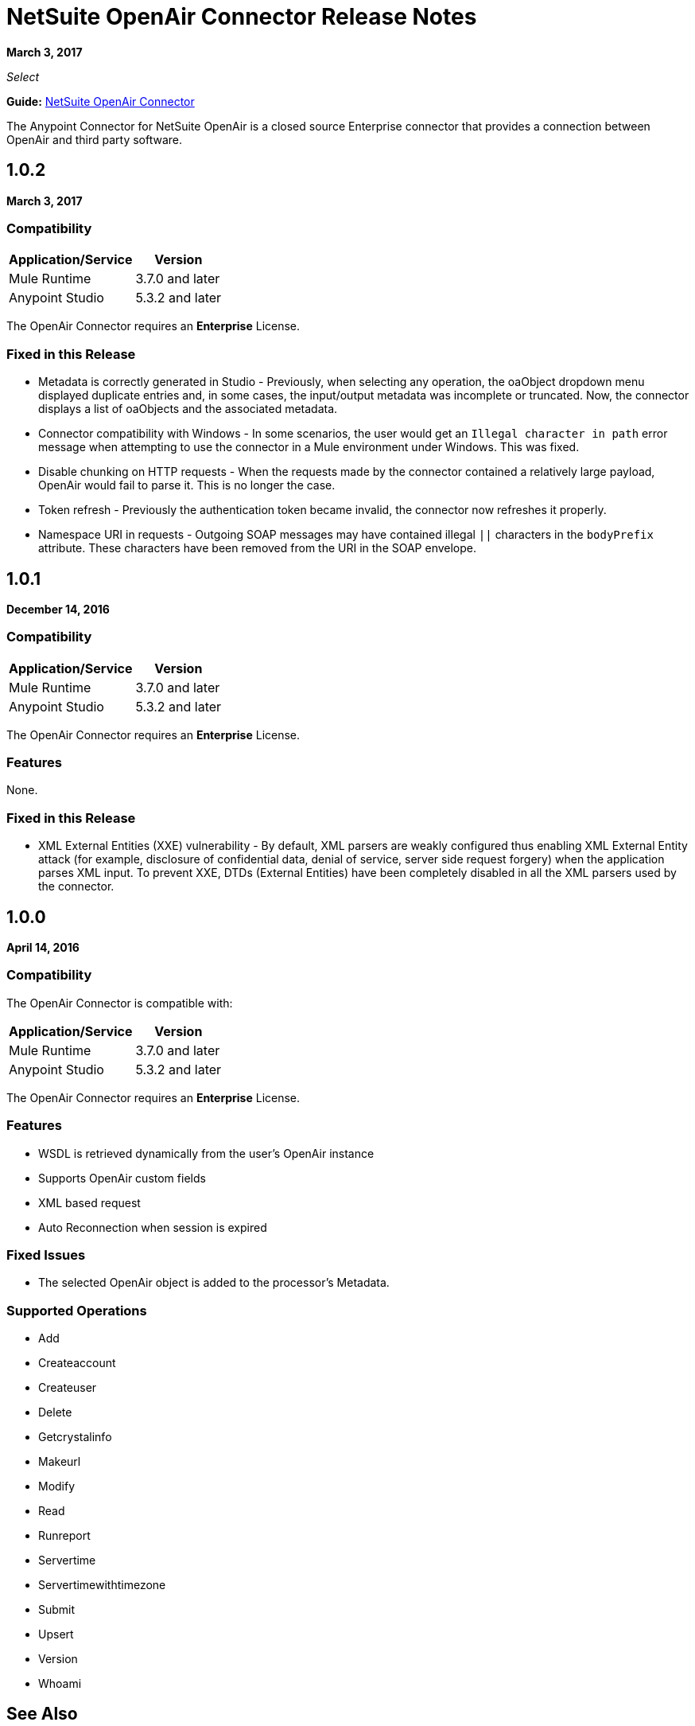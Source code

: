 = NetSuite OpenAir Connector Release Notes
:keywords: openair, netsuite, release notes

*March 3, 2017*

_Select_

*Guide:* link:/mule-user-guide/v/3.9/netsuite-openair-connector[NetSuite OpenAir Connector]

The Anypoint Connector for NetSuite OpenAir is a closed source Enterprise connector that provides a connection between OpenAir and third party software.

== 1.0.2

*March 3, 2017*

=== Compatibility

[%header%autowidth.spread]
|===
|Application/Service |Version
|Mule Runtime |3.7.0 and later
|Anypoint Studio |5.3.2 and later
|===


The OpenAir Connector requires an *Enterprise* License. 

=== Fixed in this Release

* Metadata is correctly generated in Studio - Previously, when selecting any operation, the oaObject dropdown menu displayed duplicate entries and, in some cases, the input/output metadata was incomplete or truncated. Now, the connector displays a list of oaObjects and the associated metadata.
* Connector compatibility with Windows - In some scenarios, the user would get an `Illegal character in path` error message when attempting to use the connector in a Mule environment under Windows. This was fixed.
* Disable chunking on HTTP requests - When the requests made by the connector contained a relatively large payload, OpenAir would fail to parse it. This is no longer the case.
* Token refresh - Previously the authentication token became invalid, the connector now refreshes it properly.
* Namespace URI in requests - Outgoing SOAP messages may have contained illegal `||` characters in the `bodyPrefix` attribute. These characters have been removed from the URI in the SOAP envelope.


== 1.0.1

*December 14, 2016*

=== Compatibility

[%header%autowidth.spread]
|===
|Application/Service |Version
|Mule Runtime |3.7.0 and later
|Anypoint Studio |5.3.2 and later
|===


The OpenAir Connector requires an *Enterprise* License. 

=== Features

None.

=== Fixed in this Release

* XML External Entities (XXE) vulnerability - By default, XML parsers are weakly configured thus enabling XML External Entity attack (for example, disclosure of confidential data, denial of service, server side request forgery) when the application parses XML input. To prevent XXE,  DTDs (External Entities) have been completely disabled in all the XML parsers used by the connector.

== 1.0.0

*April 14, 2016*

=== Compatibility

The OpenAir Connector is compatible with:

[%header%autowidth.spread]
|===
|Application/Service |Version
|Mule Runtime |3.7.0 and later
|Anypoint Studio |5.3.2 and later
|===


The OpenAir Connector requires an *Enterprise* License.


=== Features

* WSDL is retrieved dynamically from the user's OpenAir instance
* Supports OpenAir custom fields
* XML based request
* Auto Reconnection when session is expired

=== Fixed Issues

* The selected OpenAir object is added to the processor's Metadata.

=== Supported Operations
* Add
* Createaccount
* Createuser
* Delete
* Getcrystalinfo
* Makeurl
* Modify
* Read
* Runreport
* Servertime
* Servertimewithtimezone
* Submit
* Upsert
* Version
* Whoami

== See Also

* NetSuite link:http://www.openair.com/download/NetSuiteOpenAirSOAPAPIGuide.pdf[OpenAir SOAP API Guide]
* https://forums.mulesoft.com[MuleSoft Forum]
* https://support.mulesoft.com[Contact MuleSoft Support]

